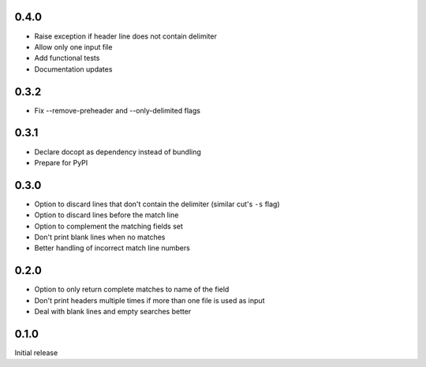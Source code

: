 0.4.0
-----

* Raise exception if header line does not contain delimiter
* Allow only one input file
* Add functional tests
* Documentation updates


0.3.2
-----

* Fix --remove-preheader and --only-delimited flags


0.3.1
-----

* Declare docopt as dependency instead of bundling
* Prepare for PyPI


0.3.0
-----

* Option to discard lines that don't contain the delimiter (similar
  cut's ``-s`` flag)
* Option to discard lines before the match line
* Option to  complement the matching fields set
* Don't print blank lines when no matches
* Better handling of incorrect match line numbers


0.2.0
-----

* Option to only return complete matches to name of the field
* Don't print headers multiple times if more than one file is used as
  input
* Deal with blank lines and empty searches better


0.1.0
-----

Initial release
